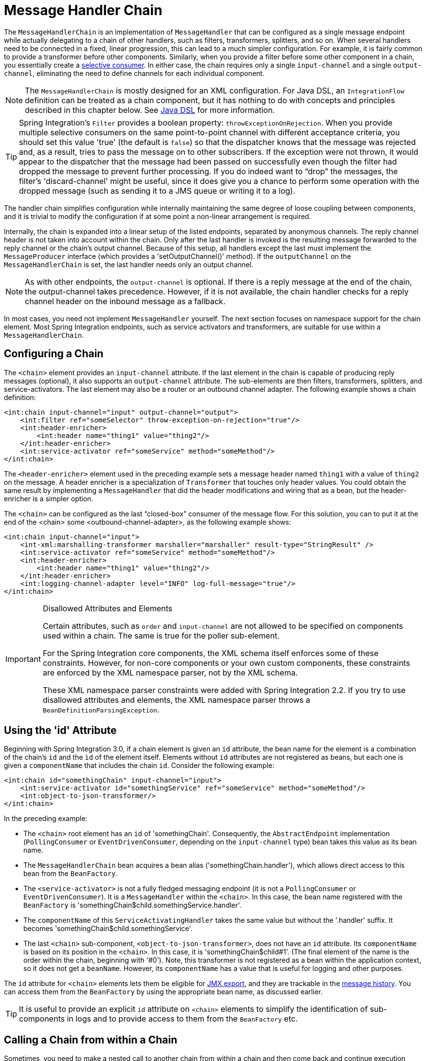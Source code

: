 [[chain]]
= Message Handler Chain

The `MessageHandlerChain` is an implementation of `MessageHandler` that can be configured as a single message endpoint while actually delegating to a chain of other handlers, such as filters, transformers, splitters, and so on.
When several handlers need to be connected in a fixed, linear progression, this can lead to a much simpler configuration.
For example, it is fairly common to provide a transformer before other components.
Similarly, when you provide a filter before some other component in a chain, you essentially create a https://www.enterpriseintegrationpatterns.com/MessageSelector.html[selective consumer].
In either case, the chain requires only a single `input-channel` and a single `output-channel`, eliminating the need to define channels for each individual component.

NOTE: The `MessageHandlerChain` is mostly designed for an XML configuration.
For Java DSL, an `IntegrationFlow` definition can be treated as a chain component, but it has nothing to do with concepts and principles described in this chapter below.
See <<./dsl.adoc#java-dsl,Java DSL>> for more information.

TIP: Spring Integration's `Filter` provides a boolean property: `throwExceptionOnRejection`.
When you provide multiple selective consumers on the same point-to-point channel with different acceptance criteria, you should set this value 'true' (the default is `false`) so that the dispatcher knows that the message was rejected and, as a result, tries to pass the message on to other subscribers.
If the exception were not thrown, it would appear to the dispatcher that the message had been passed on successfully even though the filter had dropped the message to prevent further processing.
If you do indeed want to "`drop`" the messages, the filter's 'discard-channel' might be useful, since it does give you a chance to perform some operation with the dropped message (such as sending it to a JMS queue or writing it to a log).

The handler chain simplifies configuration while internally maintaining the same degree of loose coupling between components, and it is trivial to modify the configuration if at some point a non-linear arrangement is required.

Internally, the chain is expanded into a linear setup of the listed endpoints, separated by anonymous channels.
The reply channel header is not taken into account within the chain.
Only after the last handler is invoked is the resulting message forwarded to the reply channel or the chain's output channel.
Because of this setup, all handlers except the last must implement the `MessageProducer` interface (which provides a 'setOutputChannel()' method).
If the `outputChannel` on the `MessageHandlerChain` is set, the last handler needs only an output channel.

NOTE: As with other endpoints, the `output-channel` is optional.
If there is a reply message at the end of the chain, the output-channel takes precedence.
However, if it is not available, the chain handler checks for a reply channel header on the inbound message as a fallback.

In most cases, you need not implement `MessageHandler` yourself.
The next section focuses on namespace support for the chain element.
Most Spring Integration endpoints, such as service activators and transformers, are suitable for use within a `MessageHandlerChain`.

[[chain-namespace]]
== Configuring a Chain

The `<chain>` element provides an `input-channel` attribute.
If the last element in the chain is capable of producing reply messages (optional), it also supports an `output-channel` attribute.
The sub-elements are then filters, transformers, splitters, and service-activators.
The last element may also be a router or an outbound channel adapter.
The following example shows a chain definition:

====
[source,xml]
----
<int:chain input-channel="input" output-channel="output">
    <int:filter ref="someSelector" throw-exception-on-rejection="true"/>
    <int:header-enricher>
        <int:header name="thing1" value="thing2"/>
    </int:header-enricher>
    <int:service-activator ref="someService" method="someMethod"/>
</int:chain>
----
====

The `<header-enricher>` element used in the preceding example sets a message header named `thing1` with a value of `thing2` on the message.
A header enricher is a specialization of `Transformer` that touches only header values.
You could obtain the same result by implementing a `MessageHandler` that did the header modifications and wiring that as a bean, but the header-enricher is a simpler option.

The `<chain>` can be configured as the last "`closed-box`" consumer of the message flow.
For this solution, you can to put it at the end of the <chain> some <outbound-channel-adapter>, as the following example shows:

====
[source,xml]
----
<int:chain input-channel="input">
    <int-xml:marshalling-transformer marshaller="marshaller" result-type="StringResult" />
    <int:service-activator ref="someService" method="someMethod"/>
    <int:header-enricher>
        <int:header name="thing1" value="thing2"/>
    </int:header-enricher>
    <int:logging-channel-adapter level="INFO" log-full-message="true"/>
</int:chain>
----
====

.Disallowed Attributes and Elements
[IMPORTANT]
=====
Certain attributes, such as `order` and `input-channel` are not allowed to be specified on components used within a chain.
The same is true for the poller sub-element.

For the Spring Integration core components, the XML schema itself enforces some of these constraints.
However, for non-core components or your own custom components, these constraints are enforced by the XML namespace parser, not by the XML schema.

These XML namespace parser constraints were added with Spring Integration 2.2.
If you try to use disallowed attributes and elements, the XML namespace parser throws a `BeanDefinitionParsingException`.
=====

[[using-the-id-attribute]]
== Using the 'id' Attribute

Beginning with Spring Integration 3.0, if a chain element is given an `id` attribute, the bean name for the element is a combination of the chain's `id` and the `id` of the element itself.
Elements without `id` attributes are not registered as beans, but each one is given a `componentName` that includes the chain `id`.
Consider the following example:

====
[source,xml]
----
<int:chain id="somethingChain" input-channel="input">
    <int:service-activator id="somethingService" ref="someService" method="someMethod"/>
    <int:object-to-json-transformer/>
</int:chain>
----
====

In the preceding example:

* The `<chain>` root element has an `id` of 'somethingChain'.
Consequently, the `AbstractEndpoint` implementation (`PollingConsumer` or `EventDrivenConsumer`, depending on the `input-channel` type) bean takes this value as its bean name.

* The `MessageHandlerChain` bean acquires a bean alias ('somethingChain.handler'), which allows direct access to this bean from the `BeanFactory`.

* The `<service-activator>` is not a fully fledged messaging endpoint (it is not a `PollingConsumer` or `EventDrivenConsumer`).
It is a `MessageHandler` within the `<chain>`.
In this case, the bean name registered with the `BeanFactory` is 'somethingChain$child.somethingService.handler'.

* The `componentName` of this `ServiceActivatingHandler` takes the same value but without the '.handler' suffix.
It becomes 'somethingChain$child.somethingService'.

* The last `<chain>` sub-component, `<object-to-json-transformer>`, does not have an `id` attribute.
Its `componentName` is based on its position in the `<chain>`.
In this case, it is 'somethingChain$child#1'.
(The final element of the name is the order within the chain, beginning with '#0').
Note, this transformer is not registered as a bean within the application context, so it does not get a `beanName`.
However, its `componentName` has a value that is useful for logging and other purposes.

The `id` attribute for `<chain>` elements lets them be eligible for xref:jmx.adoc#jmx-mbean-exporter[JMX export], and they are trackable in the xref:message-history.adoc[message history].
You can access them from the `BeanFactory` by using the appropriate bean name, as discussed earlier.

TIP: It is useful to provide an explicit `id` attribute on `<chain>` elements to simplify the identification of sub-components in logs and to provide access to them from the `BeanFactory` etc.

[[chain-gateway]]
== Calling a Chain from within a Chain

Sometimes, you need to make a nested call to another chain from within a chain and then come back and continue execution within the original chain.
To accomplish this, you can use a messaging gateway by including a <gateway> element, as the following example shows:

====
[source,xml]
----
<int:chain id="main-chain" input-channel="in" output-channel="out">
    <int:header-enricher>
      <int:header name="name" value="Many" />
    </int:header-enricher>
    <int:service-activator>
      <bean class="org.foo.SampleService" />
    </int:service-activator>
    <int:gateway request-channel="inputA"/>
</int:chain>

<int:chain id="nested-chain-a" input-channel="inputA">
    <int:header-enricher>
        <int:header name="name" value="Moe" />
    </int:header-enricher>
    <int:gateway request-channel="inputB"/>
    <int:service-activator>
        <bean class="org.foo.SampleService" />
    </int:service-activator>
</int:chain>

<int:chain id="nested-chain-b" input-channel="inputB">
    <int:header-enricher>
        <int:header name="name" value="Jack" />
    </int:header-enricher>
    <int:service-activator>
        <bean class="org.foo.SampleService" />
    </int:service-activator>
</int:chain>
----
====

In the preceding example, `nested-chain-a` is called at the end of `main-chain` processing by the 'gateway' element configured there.
While in `nested-chain-a`, a call to a `nested-chain-b` is made after header enrichment.
Then the flow comes back to finish execution in `nested-chain-b`.
Finally, the flow returns to `main-chain`.
When the nested version of a `<gateway>` element is defined in the chain, it does not require the `service-interface` attribute.
Instead, it takes the message in its current state and places it on the channel defined in the `request-channel` attribute.
When the downstream flow initiated by that gateway completes, a `Message` is returned to the gateway and continues its journey within the current chain.
